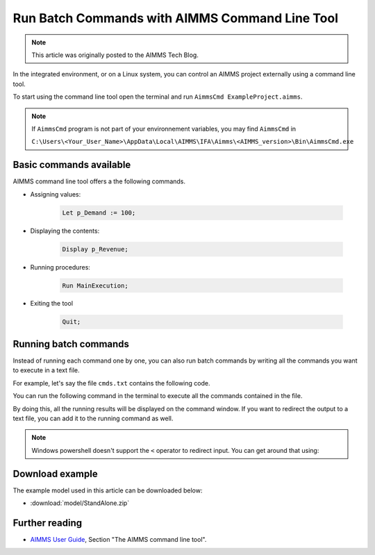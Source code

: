 Run Batch Commands with AIMMS Command Line Tool
========================================================

.. meta::
   :description:  A brief overview for using AIMMS Command Line Tool.
   :keywords: AimmsCmd, Batch, command line, cmd

.. note::

    This article was originally posted to the AIMMS Tech Blog.

.. <link>https://berthier.design/aimmsbackuptech/2012/06/22/aimms-command-line-tool/</link>
.. <pubDate>Thu, 21 Jun 2012 23:58:59 +0000</pubDate>
.. <guid isPermaLink="false">http://blog.aimms.com/?p=1453</guid>

In the integrated environment, or on a Linux system, you can control an AIMMS project externally using a command line tool.

To start using the command line tool open the terminal and run ``AimmsCmd ExampleProject.aimms``.

.. note::
    
    If ``AimmsCmd`` program is not part of your environnement variables, you may find ``AimmsCmd`` in 
    
    ``C:\Users\<Your_User_Name>\AppData\Local\AIMMS\IFA\Aimms\<AIMMS_version>\Bin\AimmsCmd.exe``

Basic commands available
------------------------
AIMMS command line tool offers a the following commands.

* Assigning values:

    .. code-block:: none

        Let p_Demand := 100;

* Displaying the contents:

    .. code-block:: none

        Display p_Revenue;
 
* Running procedures:

    .. code-block:: none

        Run MainExecution;
        
* Exiting the tool

    .. code-block:: none

        Quit;
        
Running batch commands
----------------------
Instead of running each command one by one, you can also run batch commands by writing all the commands you want to execute in a text file. 

For example, let's say the file ``cmds.txt`` contains the following code.

.. code-block:: none
    :linenos:

    Let p_Demand := 100;
    Display p_Revenue;
    Run MainExecution;
    Quit ;

You can run the following command in the terminal to execute all the commands contained in the file.

.. code-block:: none
    :linenos:

    AimmsCmd ExampleProject.aimms < cmds.txt 

By doing this, all the running results will be displayed on the command window. If you want to redirect the output to a text file, you can add it to the running command as well.

.. code-block:: none
    :linenos:

    AimmsCmd ExampleProject.aimms < cmds.txt > log.txt 
    
.. note:: Windows powershell doesn't support the ``<`` operator to redirect input. You can get around that using:

    .. code-block:: none
        :linenos:

        Get-Content cmds.txt | AimmsCmd.exe ExampleProject.aimms > log.txt

Download example
-----------------
The example model used in this article can be downloaded below:

* :download:`model/StandAlone.zip` 

Further reading
----------------

* `AIMMS User Guide <https://documentation.aimms.com/aimms_user.html>`_, Section "The AIMMS command line tool".




